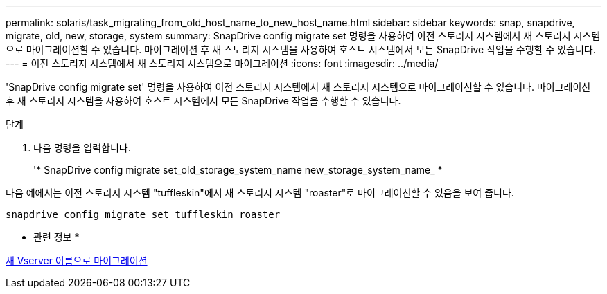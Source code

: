 ---
permalink: solaris/task_migrating_from_old_host_name_to_new_host_name.html 
sidebar: sidebar 
keywords: snap, snapdrive, migrate, old, new, storage, system 
summary: SnapDrive config migrate set 명령을 사용하여 이전 스토리지 시스템에서 새 스토리지 시스템으로 마이그레이션할 수 있습니다. 마이그레이션 후 새 스토리지 시스템을 사용하여 호스트 시스템에서 모든 SnapDrive 작업을 수행할 수 있습니다. 
---
= 이전 스토리지 시스템에서 새 스토리지 시스템으로 마이그레이션
:icons: font
:imagesdir: ../media/


[role="lead"]
'SnapDrive config migrate set' 명령을 사용하여 이전 스토리지 시스템에서 새 스토리지 시스템으로 마이그레이션할 수 있습니다. 마이그레이션 후 새 스토리지 시스템을 사용하여 호스트 시스템에서 모든 SnapDrive 작업을 수행할 수 있습니다.

.단계
. 다음 명령을 입력합니다.
+
'* SnapDrive config migrate set_old_storage_system_name new_storage_system_name_ *



다음 예에서는 이전 스토리지 시스템 "tuffleskin"에서 새 스토리지 시스템 "roaster"로 마이그레이션할 수 있음을 보여 줍니다.

[listing]
----
snapdrive config migrate set tuffleskin roaster
----
* 관련 정보 *

xref:concept_migrating_to_new_vserver_name.adoc[새 Vserver 이름으로 마이그레이션]
